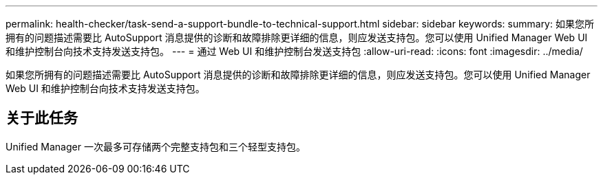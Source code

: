 ---
permalink: health-checker/task-send-a-support-bundle-to-technical-support.html 
sidebar: sidebar 
keywords:  
summary: 如果您所拥有的问题描述需要比 AutoSupport 消息提供的诊断和故障排除更详细的信息，则应发送支持包。您可以使用 Unified Manager Web UI 和维护控制台向技术支持发送支持包。 
---
= 通过 Web UI 和维护控制台发送支持包
:allow-uri-read: 
:icons: font
:imagesdir: ../media/


[role="lead"]
如果您所拥有的问题描述需要比 AutoSupport 消息提供的诊断和故障排除更详细的信息，则应发送支持包。您可以使用 Unified Manager Web UI 和维护控制台向技术支持发送支持包。



== 关于此任务

Unified Manager 一次最多可存储两个完整支持包和三个轻型支持包。
